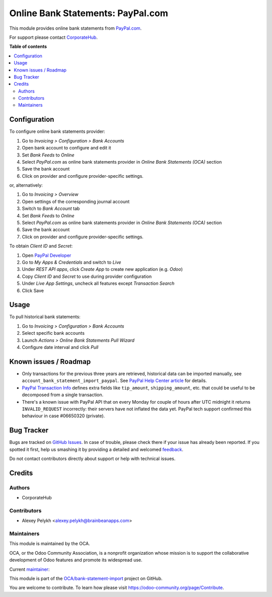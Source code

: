 ==================================
Online Bank Statements: PayPal.com
==================================

.. !!!!!!!!!!!!!!!!!!!!!!!!!!!!!!!!!!!!!!!!!!!!!!!!!!!!
   !! This file is generated by oca-gen-addon-readme !!
   !! changes will be overwritten.                   !!
   !!!!!!!!!!!!!!!!!!!!!!!!!!!!!!!!!!!!!!!!!!!!!!!!!!!!

.. |badge1| image:: https://img.shields.io/badge/maturity-Beta-yellow.png
    :target: https://odoo-community.org/page/development-status
    :alt: Beta
.. |badge2| image:: https://img.shields.io/badge/licence-AGPL--3-blue.png
    :target: http://www.gnu.org/licenses/agpl-3.0-standalone.html
    :alt: License: AGPL-3
.. |badge3| image:: https://img.shields.io/badge/github-OCA%2Fbank--statement--import-lightgray.png?logo=github
    :target: https://github.com/OCA/bank-statement-import/tree/12.0/account_bank_statement_import_online_paypal
    :alt: OCA/bank-statement-import
.. |badge4| image:: https://img.shields.io/badge/weblate-Translate%20me-F47D42.png
    :target: https://translation.odoo-community.org/projects/bank-statement-import-12-0/bank-statement-import-12-0-account_bank_statement_import_online_paypal
    :alt: Translate me on Weblate
.. |badge5| image:: https://img.shields.io/badge/runbot-Try%20me-875A7B.png
    :target: https://runbot.odoo-community.org/runbot/174/12.0
    :alt: Try me on Runbot

|badge1| |badge2| |badge3| |badge4| |badge5| 

This module provides online bank statements from
`PayPal.com <https://paypal.com/>`_.

For support please contact `CorporateHub <mailto:support@corphub.eu>`_.

**Table of contents**

.. contents::
   :local:

Configuration
=============

To configure online bank statements provider:

#. Go to *Invoicing > Configuration > Bank Accounts*
#. Open bank account to configure and edit it
#. Set *Bank Feeds* to *Online*
#. Select *PayPal.com* as online bank statements provider in
   *Online Bank Statements (OCA)* section
#. Save the bank account
#. Click on provider and configure provider-specific settings.

or, alternatively:

#. Go to *Invoicing > Overview*
#. Open settings of the corresponding journal account
#. Switch to *Bank Account* tab
#. Set *Bank Feeds* to *Online*
#. Select *PayPal.com* as online bank statements provider in
   *Online Bank Statements (OCA)* section
#. Save the bank account
#. Click on provider and configure provider-specific settings.

To obtain *Client ID* and *Secret*:

#. Open `PayPal Developer <https://developer.paypal.com/developer/applications/>`_
#. Go to *My Apps & Credentials* and switch to *Live*
#. Under *REST API apps*, click *Create App* to create new application (e.g. *Odoo*)
#. Copy *Client ID* and *Secret* to use during provider configuration
#. Under *Live App Settings*, uncheck all features except *Transaction Search*
#. Click Save

Usage
=====

To pull historical bank statements:

#. Go to *Invoicing > Configuration > Bank Accounts*
#. Select specific bank accounts
#. Launch *Actions > Online Bank Statements Pull Wizard*
#. Configure date interval and click *Pull*

Known issues / Roadmap
======================

* Only transactions for the previous three years are retrieved, historical data
  can be imported manually, see ``account_bank_statement_import_paypal``. See
  `PayPal Help Center article <https://www.paypal.com/us/smarthelp/article/why-can't-i-access-transaction-history-greater-than-3-years-ts2241>`_
  for details.
* `PayPal Transaction Info <https://developer.paypal.com/docs/api/sync/v1/#definition-transaction_info>`_
  defines extra fields like ``tip_amount``, ``shipping_amount``, etc. that
  could be useful to be decomposed from a single transaction.
* There's a known issue with PayPal API that on every Monday for couple of
  hours after UTC midnight it returns ``INVALID_REQUEST`` incorrectly: their
  servers have not inflated the data yet. PayPal tech support confirmed this
  behaviour in case #06650320 (private).

Bug Tracker
===========

Bugs are tracked on `GitHub Issues <https://github.com/OCA/bank-statement-import/issues>`_.
In case of trouble, please check there if your issue has already been reported.
If you spotted it first, help us smashing it by providing a detailed and welcomed
`feedback <https://github.com/OCA/bank-statement-import/issues/new?body=module:%20account_bank_statement_import_online_paypal%0Aversion:%2012.0%0A%0A**Steps%20to%20reproduce**%0A-%20...%0A%0A**Current%20behavior**%0A%0A**Expected%20behavior**>`_.

Do not contact contributors directly about support or help with technical issues.

Credits
=======

Authors
~~~~~~~

* CorporateHub

Contributors
~~~~~~~~~~~~

* Alexey Pelykh <alexey.pelykh@brainbeanapps.com>

Maintainers
~~~~~~~~~~~

This module is maintained by the OCA.

.. image:: https://odoo-community.org/logo.png
   :alt: Odoo Community Association
   :target: https://odoo-community.org

OCA, or the Odoo Community Association, is a nonprofit organization whose
mission is to support the collaborative development of Odoo features and
promote its widespread use.

.. |maintainer-alexey-pelykh| image:: https://github.com/alexey-pelykh.png?size=40px
    :target: https://github.com/alexey-pelykh
    :alt: alexey-pelykh

Current `maintainer <https://odoo-community.org/page/maintainer-role>`__:

|maintainer-alexey-pelykh| 

This module is part of the `OCA/bank-statement-import <https://github.com/OCA/bank-statement-import/tree/12.0/account_bank_statement_import_online_paypal>`_ project on GitHub.

You are welcome to contribute. To learn how please visit https://odoo-community.org/page/Contribute.
